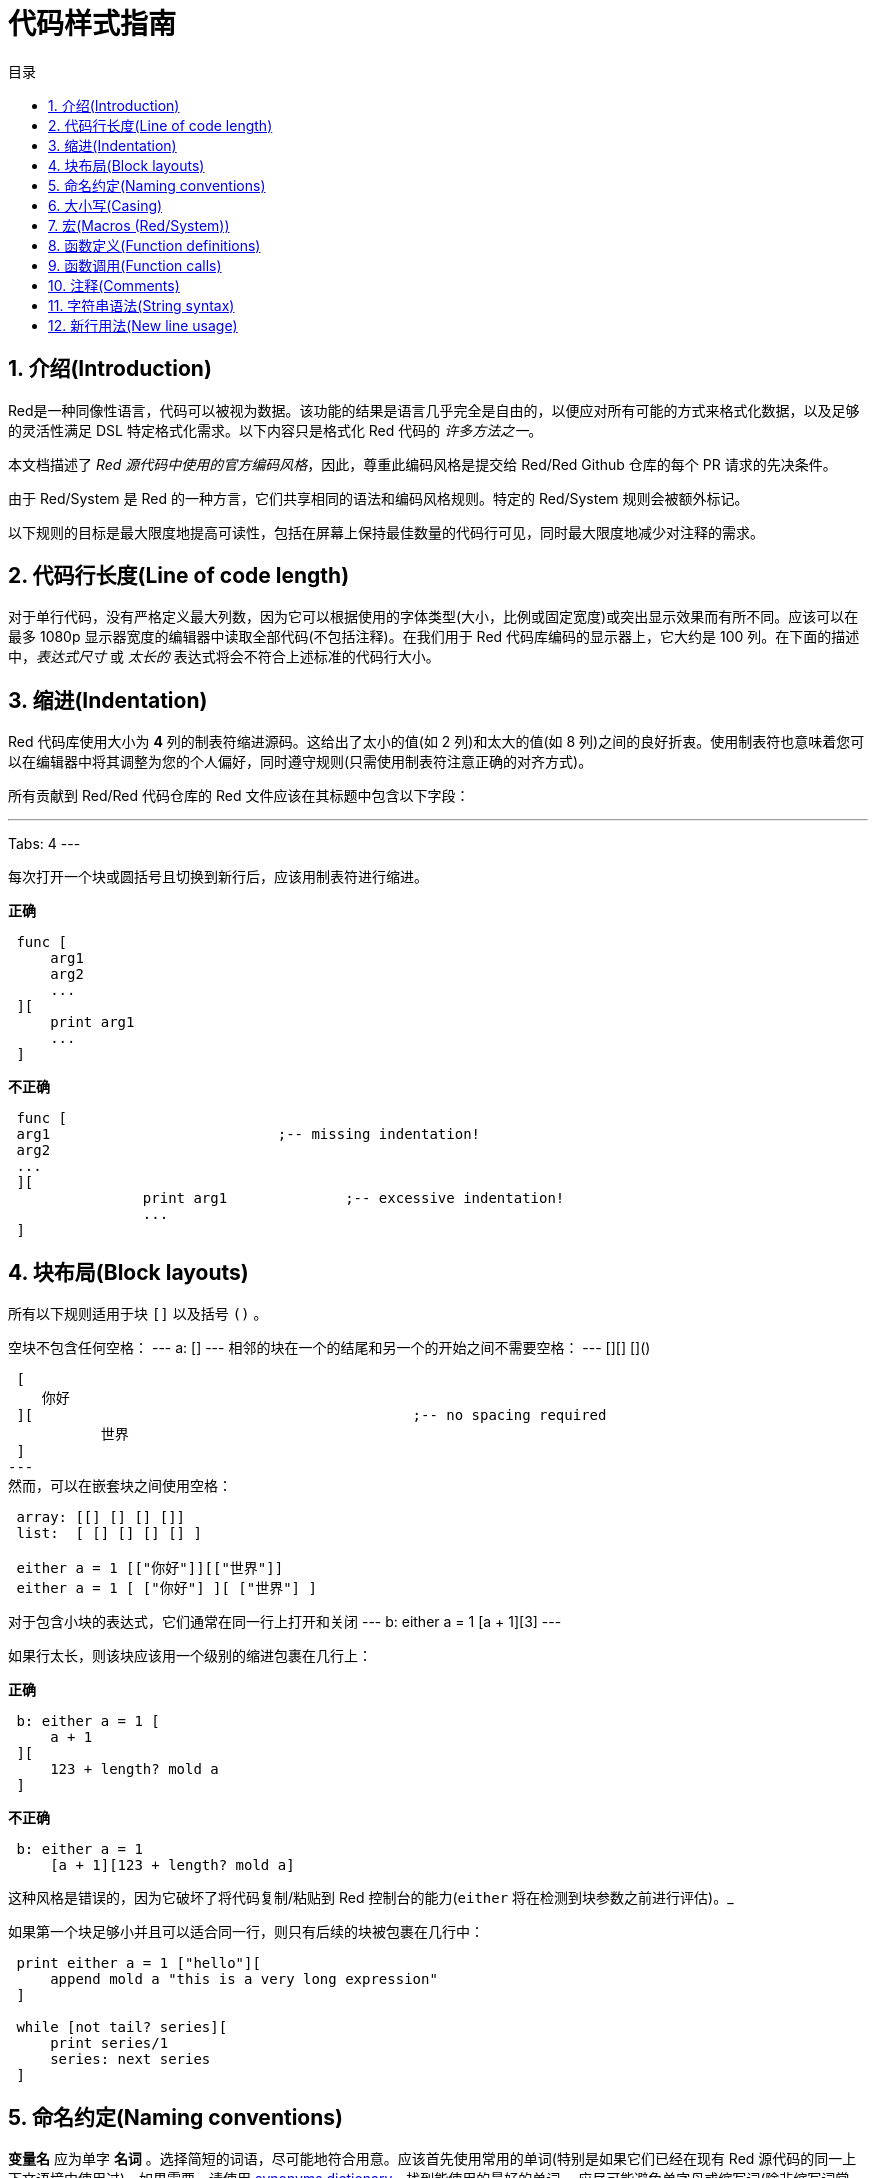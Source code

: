 = 代码样式指南
:toc:
:toc-title: 目录
:numbered:

== 介绍(Introduction)

Red是一种同像性语言，代码可以被视为数据。该功能的结果是语言几乎完全是自由的，以便应对所有可能的方式来格式化数据，以及足够的灵活性满足 DSL 特定格式化需求。以下内容只是格式化 Red 代码的 _许多方法之一_。

本文档描述了 _Red 源代码中使用的官方编码风格_，因此，尊重此编码风格是提交给 Red/Red Github 仓库的每个 PR 请求的先决条件。

由于 Red/System 是 Red 的一种方言，它们共享相同的语法和编码风格规则。特定的 Red/System 规则会被额外标记。

以下规则的目标是最大限度地提高可读性，包括在屏幕上保持最佳数量的代码行可见，同时最大限度地减少对注释的需求。

== 代码行长度(Line of code length)

对于单行代码，没有严格定义最大列数，因为它可以根据使用的字体类型(大小，比例或固定宽度)或突出显示效果而有所不同。应该可以在最多 1080p 显示器宽度的编辑器中读取全部代码(不包括注释)。在我们用于 Red 代码库编码的显示器上，它大约是 100 列。在下面的描述中，_表达式尺寸_ 或 _太长的_ 表达式将会不符合上述标准的代码行大小。

== 缩进(Indentation)

Red 代码库使用大小为 *4* 列的制表符缩进源码。这给出了太小的值(如 2 列)和太大的值(如 8 列)之间的良好折衷。使用制表符也意味着您可以在编辑器中将其调整为您的个人偏好，同时遵守规则(只需使用制表符注意正确的对齐方式)。

所有贡献到 Red/Red 代码仓库的 Red 文件应该在其标题中包含以下字段：

---
Tabs: 4
---

每次打开一个块或圆括号且切换到新行后，应该用制表符进行缩进。

*正确*

----
 func [
     arg1
     arg2
     ...
 ][
     print arg1
     ...
 ]
----

*不正确*

---- 
 func [
 arg1				;-- missing indentation!
 arg2
 ...
 ][
		print arg1		;-- excessive indentation!
		...
 ]
----

== 块布局(Block layouts)

所有以下规则适用于块 `[]` 以及括号 `()` 。

空块不包含任何空格：
---
 a: []
---
相邻的块在一个的结尾和另一个的开始之间不需要空格：
---
 [][]
 []()

 [
    你好
 ][						;-- no spacing required
	   世界
 ]
---
然而，可以在嵌套块之间使用空格：

----
 array: [[] [] [] []]
 list:  [ [] [] [] [] ]

 either a = 1 [["你好"]][["世界"]]
 either a = 1 [ ["你好"] ][ ["世界"] ]
----

对于包含小块的表达式，它们通常在同一行上打开和关闭
---
 b: either a = 1 [a + 1][3]
--- 

如果行太长，则该块应该用一个级别的缩进包裹在几行上：

*正确*

----
 b: either a = 1 [
     a + 1
 ][
     123 + length? mold a
 ]
----

*不正确*

----
 b: either a = 1 
     [a + 1][123 + length? mold a]
----
这种风格是错误的，因为它破坏了将代码复制/粘贴到 Red 控制台的能力(`either` 将在检测到块参数之前进行评估)。_

如果第一个块足够小并且可以适合同一行，则只有后续的块被包裹在几行中：
----
 print either a = 1 ["hello"][
     append mold a "this is a very long expression"
 ]

 while [not tail? series][
     print series/1
     series: next series
 ]
----

== 命名约定(Naming conventions)

*变量名* 应为单字 *名词* 。选择简短的词语，尽可能地符合用意。应该首先使用常用的单词(特别是如果它们已经在现有 Red 源代码的同一上下文语境中使用过)。如果需要，请使用 http://www.thesaurus.com/browse/synonym[synonyms dictionary]，找到能使用的最好的单词。 应尽可能避免单字母或缩写词(除非缩写词常用)。

由多个单词组成的名称用短划线 `-` 字符分隔。 只有在找不到合适的单词时或者与已经使用的单词混淆才会使用双字的名称。 由两个以上的单词组成的变量名称只能在极少数情况下使用。 尽可能多地使用单个词让代码水平方向更加紧凑，大大提高可读性。避免无用的冗长。

*正确*

----
 code: 123456
 name: "John"
 table: [2 6 8 4 3]
 lost-items: []

 unless tail? list [author: select list index]
----

*不正确*

----
 code_for_article: 123456
 Mytable: [2 6 8 4 3]
 lostItems: []

 unless tail? list-of-books [author-property: select list-of-books selected-index]
----

*函数名称* 应该努力成为单字 _变量_ ，以表达一个动作，虽然通常需要两个或三个字的名字。 应尽可能避免超过三个字。变量命名约定也适用于函数名称。一个名词或一个形容词，后跟一个问号也被接受。 通常，它表示返回值是 `logic!` 类型，但这不是严格的规则，因为它可以方便地形成用于检索属性的单字动作名称(例如 `length?`, `index?`)。当用两个或多个单词形成函数名称时，始终将动词放在第一个位置。 如果为变量和函数仔细挑选了名称，则代码会变成近乎自带文档，通常这会减少对注释的需要。

*正确*

----
 make:   func [...
 reduce: func [...
 allow:  func [...
 crunch: func [...
----

*不正确*

----
 length:    func [...
 future:    func [...
 position:  func [...
 blue-fill: func [...		;-- should be fill-blue
----

这些适用于操作系统或非 Red 第三方 API 名称的命名规则有一个例外。为了使 API 特定的功能和结构字段名称易于识别，应使用其原始名称。它在视觉上有助于区分这些导入的名称与常规 Red 或 Red/System 代码。 例如：

[source,Red]
----
 tagMSG: alias struct! [
     hWnd   [handle!]
     msg    [integer!]
     wParam [integer!]
     lParam [integer!]
     time   [integer!]
     x      [integer!]
     y      [integer!]	
  ]

 #import [
    "User32.dll" stdcall [
        CreateWindowEx: "CreateWindowExW" [
            dwExStyle    [integer!]
            lpClassName  [c-string!]
            lpWindowName [c-string!]
            dwStyle      [integer!]
            x            [integer!]
            y            [integer!]
            nWidth       [integer!]
            nHeight      [integer!]
            hWndParent   [handle!]
            hMenu        [handle!]
            hInstance    [handle!]
            lpParam      [int-ptr!]
            return:      [handle!]
        ]
    ]
]
----

== 大小写(Casing)

默认情况下，所有变量和函数名称都应为小写，除非有很好的理由使用大写字母，例如：

* 名字是缩写，例如 GMT（格林威治标准时间）
* 名称是操作系统或（非 Red）第三方 API 相关的

== 宏(Macros (Red/System)) anchor:macros-redsystem[]

应用相同的命名约定来获取 Red/System 宏名称。宏通常使用大写字母作为名称的一种方式，以便轻松地与其余代码区分开（除非意图明确地使其看起来像常规代码，如伪自定义数据类型定义）。 当使用多个单词时，它们由下划线 `_` 字符分隔，以增加与常规代码的差异。

_（TBD：提取 Red 代码库中使用的所有单字名称作为示例）_

== 函数定义(Function definitions)

一般规则是将定义块保留在一行之内。代码块可以在同一行或多行上。在 Red/System 的情况下，由于定义块往往更长，大多数函数定义块都被包裹在几行中，所以为了视觉一致性，通常会包含更小规模的块。

*正确*

----
 do-nothing: func [][]
 increment: func [n [integer!]][n + 1]

 increment: func [n [integer!]][
    n + 1
 ]

 increment: func [
     n [integer!]
 ][
     n + 1
 ]
----

*不正确*

----
 do-nothing: func [
 ][
 ]

 do-nothing: func [

 ][

 ]

 increment: func [
     n [integer!]
 ][n + 1]
----

当定义块太长时，它应该被包裹进好几行中。封装定义块时，每个类型定义必须与其参数在同一行上。 可选特性块应该在其自己的行上。每个语句新起一行。如果后跟一个参数，则参数可以在同一行或具有缩进的新行(仅与同一定义块中的其他改进一致)。对于 `/local` 语句，如果本地关键字后面没有类型注释，则可以将它们放在同一行上。

当将定义块封装在几行中时，建议将连续参数的数据类型定义对齐在同一列上，以便于阅读。 这种对齐最好使用制表符(如果你严格遵循这些编码风格规则)，否则使用空格。

*正确*

----
 make-world: func [
     earth	 [word!]
     wind 	 [bitset!]
     fire	 [binary!]
     water	 [string!]
     /with
         thunder [url!]
     /only
     /into
         space   [block! none!]
     /local
	 plants animals men women computers robots
 ][
     ...
 ]
----

*不正确*

----
 make-world: func [
  	[throw] earth [word!]		;-- attributes block not on its own line
    	wind	[bitset!]
    	fire [binary!]			;-- unaligned type definition
    	water	[string!]
    	/with
            thunder [url!]
    	/only
    	/into space [block! none!]	;-- inconsistent with /with formatting
    	/local
    	    plants animals		;-- breaking line too early
    	    men women computers robots
][
	...
]
----

对于文本串，如果定义块被包裹，主要(描述函数)应该在自己所在的行上。 参数和语句文本字符串应与其描述的项目在同一行。文字块以大写字母开始，不需要结束点(当通过 `help` 功能打印在屏幕上时它会自动添加)。

*正确*

----
 increment: func ["Add 1 to the argument value" n][n + 1]

 make-world: func [
     earth    [word!]      "1st element"
     wind     [bitset!]    "2nd element"
     fire     [binary!]    "3rd element"
     water    [string!]
     /with 		   "Additional element"
         thunder [url!]
     /only		   "Not implemented yet"
     /into		   "Provides a container"
         space [unset!]    "The container"
     /local
         plants animals men women computers robots
 ][
	...
 ]
----

*不正确*

----
 make-world: func ["Build a new World"  ;-- should be on a newline
     earth  [word!]     "1st element"
     wind   [bitset!]     "2nd element" ;-- excessive indentation
     fire   [binary!]
     "3rd element"          ;-- should be on same line as `fire`
     water  [string!]
     /with          "Additional element"
            thunder [url!]
     /only "Not implemented yet"    ;-- should be aligned with other docstrings
     /into
           "Provides a container"      ;-- should follow the refinement
            space [unset!]  "The container"
     /local
         plants animals men women computers robots
 ][
    	...
 ]
----

== 函数调用(Function calls)

参数和函数调用在同一行上。如果行变得太长，则可以使用缩进将参数包裹在几行(每行一个参数)中。

*正确*

----
 foo arg1 arg2 arg3 arg4 arg5

 process-many
     argument1
     argument2
     argument3
     argument4
     argument5
----

*不正确*

----
 foo arg1 arg2 arg3
     arg4 arg5

 foo
     arg1 arg2 arg3
     arg4 arg5

 process-many
     argument1
         argument2
             argument3
                 argument4
                     argument5
----

对于具有许多嵌套部分的长表达式，发现每个表达式的边界有时会很困难。 使用括号将嵌套调用与其参数进行分组是可以接受的(但不是强制性的)。

----
 head insert (copy/part [1 2 3 4] 2) (length? mold (2 + index? find "Hello" #"o"))

 head insert 
     copy/part [1 2 3 4] 2
     length? mold (2 + index? find "Hello" #"o")
----

== 注释(Comments)

在 Red 代码库中：

* 注释使用 `;--` 前缀（更强的视觉提示）
* 单行注释从第 57 列开始(做到平均值最好，否则 53 列也可以)
* 多行注释是使用多个单行前缀而不是 `comment {...}` 结构完成的

一般规则是将注释放在相应代码开头相同的行上，而不是在新行上，以显著节省垂直空间。 然而，如果这个注释用于分割代码块，那么把它放在一个新的行上就行了。

== 字符串语法(String syntax)

对于单行字符串使用 `""` 。 `{}` 格式用于保存多行字符串。 尊重此规则可确保：

* 加载之前和之后的源代码更加一致
* 更好地传达意义

规则的一个例外是当单行字符串包含 " 字符本身时。在这种情况下，最好使用 `{}` 形式，而不是转义引号 `^"` ，因为它更可读。

== 新行用法(New line usage)

TBD

